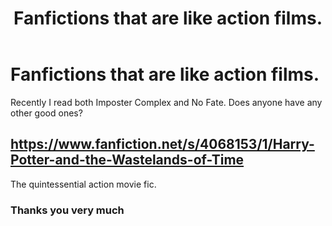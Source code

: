 #+TITLE: Fanfictions that are like action films.

* Fanfictions that are like action films.
:PROPERTIES:
:Author: Particular-Comfort40
:Score: 4
:DateUnix: 1610568490.0
:DateShort: 2021-Jan-13
:FlairText: Request
:END:
Recently I read both Imposter Complex and No Fate. Does anyone have any other good ones?


** [[https://www.fanfiction.net/s/4068153/1/Harry-Potter-and-the-Wastelands-of-Time]]

The quintessential action movie fic.
:PROPERTIES:
:Author: GeoAtreides
:Score: 5
:DateUnix: 1610577028.0
:DateShort: 2021-Jan-14
:END:

*** Thanks you very much
:PROPERTIES:
:Author: Particular-Comfort40
:Score: 1
:DateUnix: 1610578517.0
:DateShort: 2021-Jan-14
:END:
